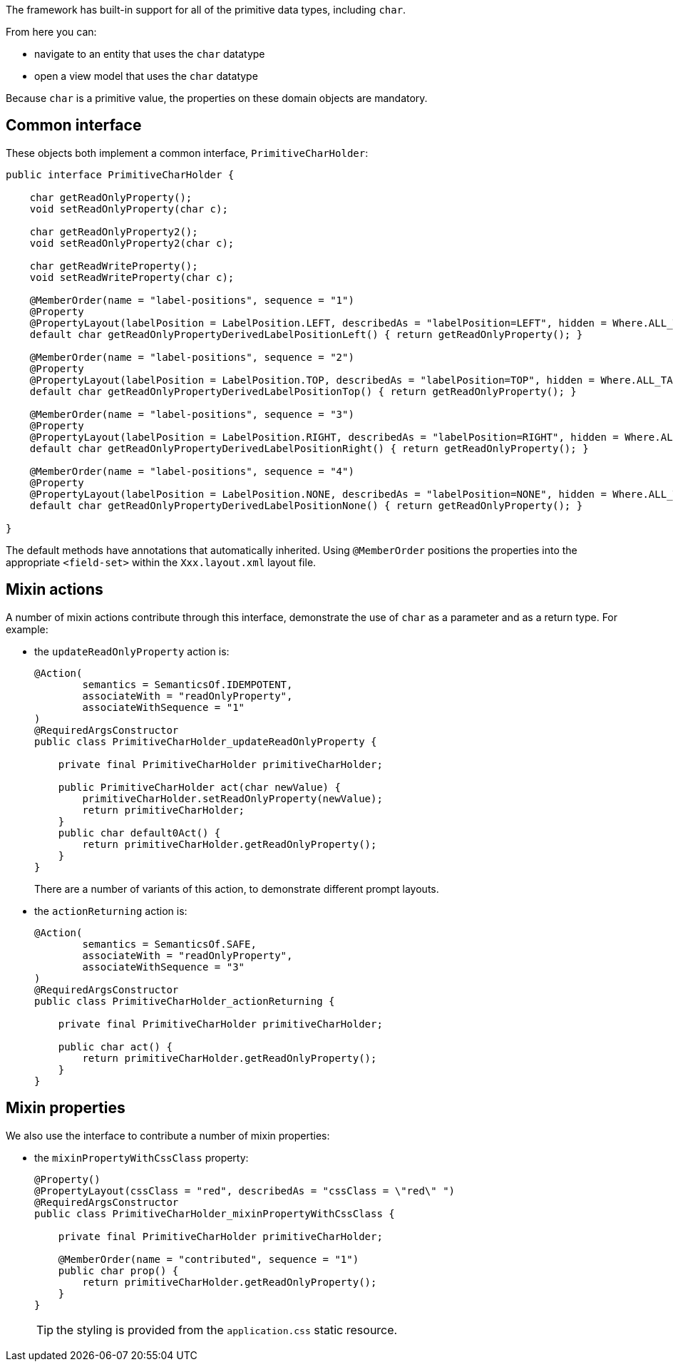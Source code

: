 The framework has built-in support for all of the primitive data types, including `char`.

From here you can:

* navigate to an entity that uses the `char` datatype
* open a view model that uses the `char` datatype

Because `char` is a primitive value, the properties on these domain objects are mandatory.

== Common interface

These objects both implement a common interface, `PrimitiveCharHolder`:

[source,java]
----
public interface PrimitiveCharHolder {

    char getReadOnlyProperty();
    void setReadOnlyProperty(char c);

    char getReadOnlyProperty2();
    void setReadOnlyProperty2(char c);

    char getReadWriteProperty();
    void setReadWriteProperty(char c);

    @MemberOrder(name = "label-positions", sequence = "1")
    @Property
    @PropertyLayout(labelPosition = LabelPosition.LEFT, describedAs = "labelPosition=LEFT", hidden = Where.ALL_TABLES)
    default char getReadOnlyPropertyDerivedLabelPositionLeft() { return getReadOnlyProperty(); }

    @MemberOrder(name = "label-positions", sequence = "2")
    @Property
    @PropertyLayout(labelPosition = LabelPosition.TOP, describedAs = "labelPosition=TOP", hidden = Where.ALL_TABLES)
    default char getReadOnlyPropertyDerivedLabelPositionTop() { return getReadOnlyProperty(); }

    @MemberOrder(name = "label-positions", sequence = "3")
    @Property
    @PropertyLayout(labelPosition = LabelPosition.RIGHT, describedAs = "labelPosition=RIGHT", hidden = Where.ALL_TABLES)
    default char getReadOnlyPropertyDerivedLabelPositionRight() { return getReadOnlyProperty(); }

    @MemberOrder(name = "label-positions", sequence = "4")
    @Property
    @PropertyLayout(labelPosition = LabelPosition.NONE, describedAs = "labelPosition=NONE", hidden = Where.ALL_TABLES)
    default char getReadOnlyPropertyDerivedLabelPositionNone() { return getReadOnlyProperty(); }

}
----

The default methods have annotations that automatically inherited.
Using `@MemberOrder` positions the properties into the appropriate `<field-set>` within the `Xxx.layout.xml` layout file.


== Mixin actions

A number of mixin actions contribute through this interface, demonstrate the use of `char` as a parameter and as a return type.
For example:

* the `updateReadOnlyProperty` action is:
+
[source,java]
----
@Action(
        semantics = SemanticsOf.IDEMPOTENT,
        associateWith = "readOnlyProperty",
        associateWithSequence = "1"
)
@RequiredArgsConstructor
public class PrimitiveCharHolder_updateReadOnlyProperty {

    private final PrimitiveCharHolder primitiveCharHolder;

    public PrimitiveCharHolder act(char newValue) {
        primitiveCharHolder.setReadOnlyProperty(newValue);
        return primitiveCharHolder;
    }
    public char default0Act() {
        return primitiveCharHolder.getReadOnlyProperty();
    }
}
----
+
There are a number of variants of this action, to demonstrate different prompt layouts.

* the `actionReturning` action is:
+
[source,java]
----
@Action(
        semantics = SemanticsOf.SAFE,
        associateWith = "readOnlyProperty",
        associateWithSequence = "3"
)
@RequiredArgsConstructor
public class PrimitiveCharHolder_actionReturning {

    private final PrimitiveCharHolder primitiveCharHolder;

    public char act() {
        return primitiveCharHolder.getReadOnlyProperty();
    }
}
----

== Mixin properties

We also use the interface to contribute a number of mixin properties:

* the `mixinPropertyWithCssClass` property:
+
[source,java]
----
@Property()
@PropertyLayout(cssClass = "red", describedAs = "cssClass = \"red\" ")
@RequiredArgsConstructor
public class PrimitiveCharHolder_mixinPropertyWithCssClass {

    private final PrimitiveCharHolder primitiveCharHolder;

    @MemberOrder(name = "contributed", sequence = "1")
    public char prop() {
        return primitiveCharHolder.getReadOnlyProperty();
    }
}
----
+
TIP: the styling is provided from the `application.css` static resource.


